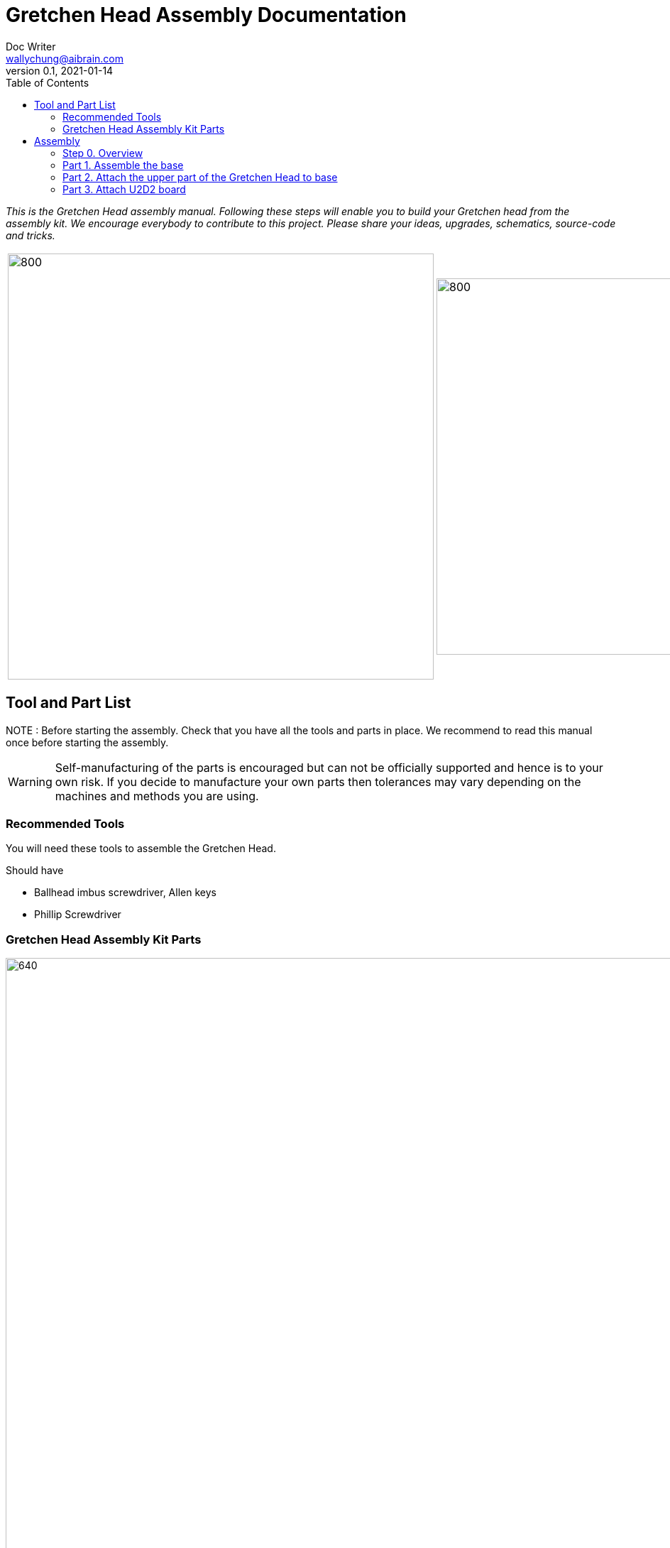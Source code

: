 = Gretchen Head Assembly Documentation
Doc Writer <wallychung@aibrain.com>
v0.1, 2021-01-14
:imagesdir: ./images
:toc:

_This is the Gretchen Head assembly manual.
Following these steps will enable you to build your Gretchen head from the assembly kit.
We encourage everybody to contribute to this project.
Please share your ideas, upgrades, schematics, source-code and tricks._

[cols="a,a"]
|====
| image::before_assembly.png[800,600][Gretchen head] | image::after_assembly.png[800,530][Gretchen head]
|====


== Tool and Part List
NOTE   : Before starting the assembly. Check that you have all the tools and parts in place. We recommend to read this manual once before starting the assembly.

WARNING: Self-manufacturing of the parts is encouraged but can not be officially supported and hence is to your own risk. If you decide to manufacture your own parts then tolerances may vary depending on the machines and methods you are using.

=== Recommended Tools
You will need these tools to assemble the Gretchen Head.

Should have

* Ballhead imbus screwdriver, Allen keys
* Phillip Screwdriver

=== Gretchen Head Assembly Kit Parts

image:before_assembly_labeling.png[640,480,width=150%,scaledwidth=150%]

[cols="1,1,1,1" width="100%"]
|====
2+| *3D-Printed Parts*
2+| *Electronic Parts*
| 1  | ABGH1, Lower part | 2 | Motor XL-320
| 1  | ABGH2, Lower part | 1 | U2D2
| 1  | ABGH3, Bearing part | 1 | U2D2 Power Hub Board
| 1  | ABGH4, Upper part | 1 | USB cable
| 1  | ABGH5, Upper part | 1 | Power cable
| 1  | ABGH6, Upper part | 1 | Camera HBV-1615
|    |    | 1 | Camera cable
|    |    | 1 | Dynamixel cable (large-large)
|    |    | 2 | Dynamixel cable (small-large)
|    |    | 1 | Dynamixel cable (small-small)
|    |    | 1 | Ball bearing, 42mm x 30mm x 7mm
|====



[cols="1,1,1,1"]
|====
4+| *Bolts and Nuts, Plugs*
2+| *M2.5, M4*
2+| *Plugs*
| 1  | M4 x20, Upper assembly | 4  | plug for U2D2 mount
| 1  | M4 Nut, Upper assembly | |
| 3  | M2.5 x15, Base assembly | |
| 22 | M2.5 x10, Upper and Base assembly, Servo and Board mount | |
|====

== Assembly

Assembly is done in several steps.
Although there are many possible ways to assemble,
we recommend the order given in the manual.

=== Step 0. Overview
The assembly of the Gretchen head is divided into 3 main parts. First, we need to assemble the base of the Gretchen head.
The base of the Gretchen head contains a single motor allowing the robot to move left and right. Second, we assemble the upper part of the gretchen head.
The upper part of the Gretchen head also contains a single motor that allows the robot to move up and down. Finally, we have to attach the board to the Gretchen head.

[cols="a,a,a"]
|====
| *Base* | *Upper part* | *Board*
| image::grechen_head_base.jpg[320,240] | image::grechen_head_upper.jpg[320,240] | image::attach_board_after.jpg[320,240]
|====




=== Part 1. Assemble the base
*Overview*: We will be assembling the base of the Gretchen head. We will be attaching a motor and a U2D2 board to the base.

[cols="a,a"]
|====
2+| *Tools*:  pinset, allen key
2+|  image::IMG_0868.jpg[480,360]
|====

==== Step 1.1 Attach the motor to ABGH1
*Components* : 1x ABGH1, 1x motor, 2x M2.5x10, 1x Dynamixel cable(small-large), 1x Dynamixel cable(small-small)

[cols="a,a"]
|====
| *Before* | *After*
| image::base_motor_before.jpg[320,240] | image::base_motor_after.jpg[320,240]
|====

*Instruction*

1.1.1 Attach the dynamixel cable(small-small) on left side of the servo motor and dynamixel cable(small-large) on right side of the servo motor.

[cols="a,a"]
|====
2+|  image::base_motor_cable_connection.jpg[480,360]
|====

1.1.2 Attach the motor into the ABGH1 3D printed part

1.1.3 Screw the M2.5x10 bolt so that the motor is tightly attached to ABGH1. *Make sure you only use 2 M2.5x10 bolts to attach the motor*

link:https://youtu.be/_PgTZWgD7m0[click here to watch the video tutorial]

==== Step 1.2 Insert the bearing into ABGH2
*Components* : 1x ABGH2, 1xbearing

[cols="a,a"]
|====
| *Before* | *After*
| image::bearing_before.jpg[320,240] | image::bearing_after.jpg[320,240]
|====

*Instruction*

1.2.1 Align the bearing with the ABGH2

1.2.2 Push the bearing into the ABGH2. You might have to use a little bit of force.

link:https://youtu.be/Se7pdNZk4KE[click here to watch the video tutorial]

==== Step 1.3 Combine ABGH1 with ABGH2
*Tools*: M2.5 Allen Key

*Components* : 1x ABGH1, 1xABGH2, 3x M2.5x15

[cols="a,a"]
|====
| *Before* | *After*
| image::combine_abgh1_abgh2_before.jpg[320,240] | image::combine_abgh1_abgh2_after.jpg[320,240]
|====

*Instruction*

1.3.1 Align ABGH1 with ABGH2

1.3.2 Insert the M2.5x15 bolts and tighten the bolts by screwing them.

    * Need to apply pressure when screwing


link:https://youtu.be/j0PZXP6PQcQ[click here to watch the video tutorial]



=== Part 2. Attach the upper part of the Gretchen Head to base

Overview: In Step 1, we finished assembling the base. We can start attaching the upper part of the Gretchen head to the assembled base.
==== Step 2.1 Attach ABGH3 and ABGH4 to the assembled base

[cols="a,a"]
|====
2+| *Tools*: Allen keys, screw driver
2+|  image::IMG_0883.JPG[320,240]
|====

*Components* : assembled base, 3d print parts (ABGH3, ABGH4), x-horn, 5x M2.5x10 bolts

[cols="a,a"]
|====
| *Before* | *After*
| image:assemble_upper_part_before.jpg[320,240]| image:assemble_upper_part_after.jpeg[320,240]
|====

*Instructions*

2.1.1 Unscrew the bolt of the motor.

* Hold the motor so that the wheel doesn't move. We don't want the position of the motor to change.
* The direction of the motor is indicated with a small circle in the center.

[cols="a,a"]
|====
| *Before* | *After*
| image:unscrew_bolt_motor.jpg[320,240]| image:make_sure_direction.jpg[320,250]
| | make sure direction is up.
|====


2.1.2 Attach ABGH3 to the motor with a M2.5x10 bolt.

[cols="a,a"]
|====
2+|  image::attach_abgh3.jpg[480,360]
|====

2.1. Combine ABGH4 on ABGH3 with 4x M2.5x10 bolts.

[cols="a,a"]
|====
2+|  image::screw_abgh3_abgh4.jpg[480,360]
|====


link:https://youtu.be/qm7Bxvpi1YQ[click here to watch the video tutorial]



#### Step 2.2. Attach the motor to the upper part of the Gretchen head

*Overview* : We attach a motor to the upper part of the Gretchen head.

[cols="a,a"]
|====
2+| *Tools*: Allen keys
2+|  image::IMG_0879.JPG[480,360]
|====


*Components* : assembled base, motor, 2x M2.5x10 bolt

[cols="a,a"]
|====
| *Before* | *After*
| image:attach_motor_upper_before.jpg[320,240]| image:attach_motor_upper_after.jpg[345,260]
|====

*Instructions*

2.2.1 Plug the dynamixel cable (small-small) between two motors like as below.
[cols="a,a"]
|====
2+|  image::connection_beween_motors.jpg[480,360]
|====

2.2.2 Insert the motor on ABGH4
[cols="a,a"]
|====
2+|  image::connection_beween_motors.jpg[480,360]
|====

2.2.3 Screw the motor onto ABGH4 with two M2.5x10 bolts  .

[cols="a,a"]
|====
2+|  image::screw_upper_motor.jpg[480,360]
|====

link:https://youtu.be/6t4np2M2xqw[click here to watch the video tutorial]



==== Step 2.3. Attach the camera onto ABGH5 and configure the focus of the camera

[cols="a,a"]
|====
2+| *Tools*: Allen keys, screw driver
2+|  image::IMG_0883.JPG[480,360]
|====

*Components* : ABGH5 (3d print part), Camera module HBV-1615, Camera cable, 4x M2.5x10 bolts

[cols="a,a"]
|====
| *Before* | *After*
| image:mount_camera_before.jpeg[320,240]| image:mount_camera_after.jpeg[320,240]
|====

*Instructions*

2.3.1 Plug the camera cable to HBV-1615 camera.

2.3.2 Screw four M2.5x10 bolts to mount the camera module.

[cols="a,a"]
|====
2+|  image::screw_camera.jpeg[480,360]
|====

2.3.3 Connect the camera to your PC through the USB cable

[cols="a,a"]
|====
2+|  image::plug_usb_camera.jpeg[480,360]
|====

2.3.4 Open the "Cheese Webcam Booth" application on ubuntu

[cols="a,a"]
|====
2+|  image::search_cheese.png[480,360]
|====

2.3.5 Make sure that camera feed is from the HBV-1615 camera

[cols="a,a"]
|====
2+| Click "Cheese - Preferences" in left-upper side menu.
2+|  image::cheese_preferences.png[480,360]
|====

link:https://youtu.be/rsGv0pzaAgM[click here to watch the video tutorial]

2.3.6 Change the focus of the camera.

[cols="a,a"]
|====
2+|  image::focus_left_right.png[480,360]
|====
[cols="a,a"]
|====
| *Before* | *After*
| image:focus_before.png[320,240]| image:focus_after.png[320,240]
|====



==== Step 2.4 Attach ABGH5 to ABGH4

*Overview* : We attach ABGH5 to ABGH4 so that it moves up and down. The camera will be attached to ABGH5.
*Components* : assembled base, ABGH5 (3d print part), M4 bolt, M4 nut, 3x M2 bolts, 2x M2 nuts

[cols="a,a"]
|====
2+| *Tools*: Allen keys, screw driver
2+|  image::IMG_0883.JPG[320,240]
|====


[cols="a,a"]
|====
| *Before* | *After*
| image:assemble_camera_motor_before.jpg[320,240]| image:assemble_camera_motor_after.jpg[320,240]
|====

*Instructions*

2.4.1 Unscrew the bolt of upper motor.

[cols="a,a"]
|====
| *Before* | *After*
| image:unscrew_upper_motor.jpg[320,240]| image:make_sure_direction_upper.jpg[320,200]
| | make sure direction is right.
|====

2.4.2 Check that the direction of the motor is correct.


2.4.3 Attach the AGBH4 3d printed part to the motor and then tighten it with the M2.5x8 screw.

[cols="a,a"]
|====
2+|  image::combine_abgh5_motor.jpg[480,360]
|====


2.4.4 Use a M4x20 bolt and nut to connect ABGH5 to ABGH4.

[cols="a,a"]
|====
2+|  image::combine_abgh4_abgh5.jpeg[480,360]
|====

link:https://youtu.be/jjimqfvF-sA[click here to watch the video tutorial]


==== Step 2.5 Cover the robot with ABGH4

*Overview* : We combin cover to ABGH4 for camera.

[cols="a,a"]
|====
2+| *Tools*: Allen keys, screw driver
2+|  image::IMG_0883.JPG[320,240]
|====


*Components* : assembled base and upper, 4x M2.5x10

[cols="a,a"]
|====
| *Before* | *After*
| image:combine_cover_before.jpg[320,240]| image:combine_cover_after.jpg[320,240]
|====

*Instructions*

2.5.1 Use two M2.5x8 bolts to attach the upper part of the ABGH4 to the robot.

[cols="a,a"]
|====
2+|  image::screw_upper_side.jpg[480,360]
|====

2.5.1 Use two M2.5x8 bolts to attach the lower part of the ABGH4 to the robot.

[cols="a,a"]
|====
2+|  image::screw_lower_side.jpg[480,360]
|====

link:https://youtu.be/CNnWzRFLhGA[click here to watch the video tutorial]



=== Part 3. Attach U2D2 board

*Overview* : We are going to assemble U2D2 board.

[cols="a,a"]
|====
2+| *Tools*: Allen keys
2+|  image::IMG_0937.JPG[320,240]
|====


==== Step 3.1 Attach the U2D2 board to the U2D2 Power Hub Board
*Components* : U2D2, U2D2 Power Hub Board, 4x plug

[cols="a,a"]
|====
| *Before* | *After*
| image:board_before.jpg[320,240]| image:board_after.jpeg[320,240]
|====


*Instructions*

3.1.1 Push four sockets to the U2D2 Power Hub Board like as below.

|====
| *Front* | *Side*
| image:board_front.jpeg[320,240]| image:board_side.jpeg[320,240]
|====

3.1.2 Attach U2D2 to the U2D2 Power Hub Board through the plugs.



==== Step 3.2. Attach the U2D2 Power Hub Board to the base of Gretchen head.
*Components* : Grechen Head, U2D2 board, 1x dynamixel cable(large-large), 1x dynamixel cable(small-large), 4x M2.5x10, USB cable, Power cable

[cols="a,a"]
|====
| *Before* | *After*
| image:attach_board_before.jpg[320,240]| image:attach_board_after.jpg[320,240]
|====


*Instructions*

3.2.1 Screw four M2.5x10 to attach the board to base of the Grechen head like as below.

[cols="a,a"]
|====
2+|  image::attach_board_screw.jpg[480,360]
|====

3.2.2 Use a Dynamixel cable(large-large) to connect the U2D2 to the U2D2 Power Hub Board.

[cols="a,a"]
|====
2+|  image::connect_cable_u2d2.jpg[480,360]
|====

3.2.3 Use a Dynamixel cable(small-large) to connect the upper motor to the U2D2 Power Hub Board.

[cols="a,a"]
|====
2+|  image::connect_cable_upper.jpg[480,360]
|====

3.2.4 Use a Dynamixel cable to connect the motor of base to U2D2 Power Hub Board.

[cols="a,a"]
|====
2+|  image::connect_cable_base.jpg[480,360]
|====

3.2.5 Connect the USB cable to the U2D2.

[cols="a,a"]
|====
2+|  image::connect_cable_usb.jpg[480,360]
|====

3.2.6 Plug a Power cable to U2D2 Power Hub Board.

[cols="a,a"]
|====
2+|  image::connect_cable_power.jpeg[480,360]
|====

link:https://youtu.be/ky9-Uz-5iXo[click here to watch the video tutorial]
